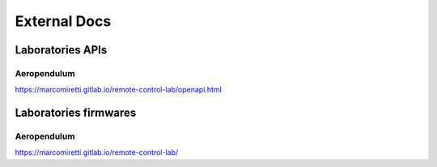 External Docs
=============

Laboratories APIs
-----------------

Aeropendulum
~~~~~~~~~~~~
https://marcomiretti.gitlab.io/remote-control-lab/openapi.html

Laboratories firmwares
----------------------

Aeropendulum
~~~~~~~~~~~~
https://marcomiretti.gitlab.io/remote-control-lab/

